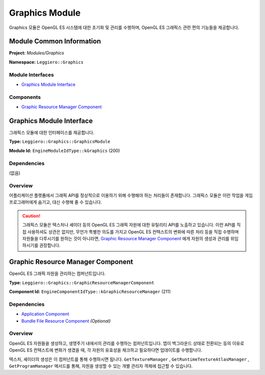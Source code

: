 ===============
Graphics Module
===============

Graphics 모듈은 OpenGL ES 시스템에 대한 초기화 및 관리를 수행하며, OpenGL ES 그래픽스 관련 편의 기능들을 제공합니다.


Module Common Information
=========================

**Project:** *Modules/Graphics*

**Namespace:** ``Leggiero::Graphics``

Module Interfaces
-----------------
- `Graphics Module Interface`_

Components
----------
- `Graphic Resource Manager Component`_


Graphics Module Interface
=========================
그래픽스 모듈에 대한 인터페이스를 제공합니다.

**Type:** ``Leggiero::Graphics::GraphicsModule``

**Module Id:** ``EngineModuleIdType::kGraphics`` (200)

Dependencies
------------
(없음)

Overview
--------
어플리케이션 플랫폼에서 그래픽 API를 정상적으로 이용하기 위해 수행해야 하는 처리들이 존재합니다.
그래픽스 모듈은 이런 작업을 게임 프로그래머에게 숨기고, 대신 수행해 줄 수 있습니다.

.. Caution:: 그래픽스 모듈은 텍스처나 셰이더 등의 OpenGL ES 그래픽 자원에 대한 유틸리티 API를 노출하고 있습니다.
    이런 API를 직접 사용하셔도 상관은 없지만, 무언가 특별한 의도를 가지고 OpenGL ES 컨텍스트의 변화에 따른 처리 등을 직접 수행하며 자원들을 다루시기를 원하는 것이 아니라면, `Graphic Resource Manager Component`_ 에게 자원의 생성과 관리를 위임하시기를 권장합니다.


Graphic Resource Manager Component
==================================
OpenGL ES 그래픽 자원을 관리하는 컴퍼넌트입니다.

**Type:** ``Leggiero::Graphics::GraphicResourceManagerComponent``

**Component Id:** ``EngineComponentIdType::kGraphicResourceManager`` (211)

Dependencies
------------
- `Application Component <41_mod_application.html>`_
- `Bundle File Resource Component <42_mod_filesystem.html>`_ *(Optional)*

Overview
--------
OpenGL ES 자원들을 생성하고, 생명주기 내에서의 관리를 수행하는 컴퍼넌트입니다.
앱이 백그라운드 상태로 전환되는 등의 이유로 OpenGL ES 컨텍스트에 변화가 생겼을 때, 각 자원의 유효성을 체크하고 필요하다면 업데이트를 수행합니다.

텍스처, 셰이더의 생성은 이 컴퍼넌트를 통해 수행하시면 됩니다.
``GetTextureManager`` , ``GetRuntimeTextureAtlasManager`` , ``GetProgramManager`` 메서드를 통해, 자원을 생성할 수 있는 개별 관리자 객체에 접근할 수 있습니다.
